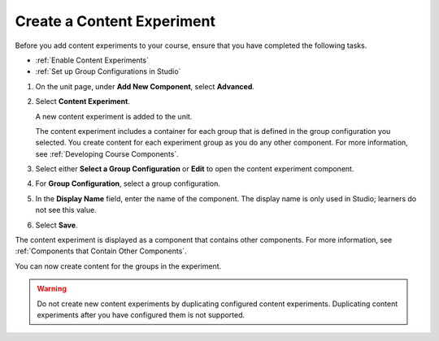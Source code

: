 .. _Create a Content Experiment:

Create a Content Experiment
###########################

.. tags:: educator, how-to

Before you add content experiments to your course, ensure that you have
completed the following tasks.

* :ref:`Enable Content Experiments`
* :ref:`Set up Group Configurations in Studio`

#. On the unit page, under **Add New Component**, select **Advanced**.

#. Select **Content Experiment**.

   A new content experiment is added to the unit.

   .. image:: /_images/educator_how_tos/content_experiment_block.png
    :width: 600
    :alt: An image showing the content experiment component in a unit page in
        Studio.

   The content experiment includes a container for each group that is defined
   in the group configuration you selected. You create content for each
   experiment group as you do any other component. For more information, see
   :ref:`Developing Course Components`.

#. Select either **Select a Group Configuration** or **Edit** to open the
   content experiment component.

   .. image:: /_images/educator_how_tos/content_experiment_editor.png
    :alt: An image of the content experiment editor in Studio.
    :width: 600

#. For **Group Configuration**, select a group configuration.

#. In the **Display Name** field, enter the name of the component. The display
   name is only used in Studio; learners do not see this value.

#. Select **Save**.

The content experiment is displayed as a component that contains other
components. For more information, see :ref:`Components that Contain Other
Components`.

You can now create content for the groups in the experiment.

.. warning::

   Do not create new content experiments by duplicating configured content
   experiments. Duplicating content experiments after you have configured them
   is not supported.

.. seealso::
 :class: dropdown

 :ref:`Offering Differentiated Content` (concept)

 :ref:`Overview of Content Experiments` (concept)

 :ref:`Configure Your Course for Content Experiments` (how-to)

 :ref:`Add a Content Experiment in OLX` (how-to)

 :ref:`Enable Content Experiments` (how-to)

 :ref:`Set up Group Configurations in edX Studio` (how-to)

 :ref:`Create Content for Content Experiment Groups` (how-to)

 :ref:`Add Content Experiments to Your Course` (reference)
